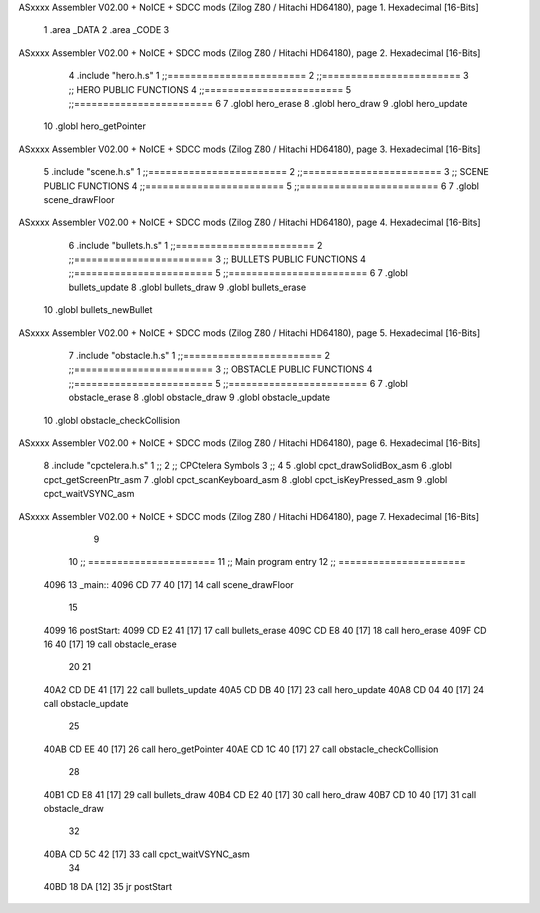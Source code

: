 ASxxxx Assembler V02.00 + NoICE + SDCC mods  (Zilog Z80 / Hitachi HD64180), page 1.
Hexadecimal [16-Bits]



                              1 .area _DATA
                              2 .area _CODE
                              3 
ASxxxx Assembler V02.00 + NoICE + SDCC mods  (Zilog Z80 / Hitachi HD64180), page 2.
Hexadecimal [16-Bits]



                              4 .include "hero.h.s"
                              1 ;;========================
                              2 ;;========================
                              3 ;; HERO PUBLIC FUNCTIONS
                              4 ;;========================
                              5 ;;========================
                              6 
                              7 .globl hero_erase
                              8 .globl hero_draw
                              9 .globl hero_update
                             10 .globl hero_getPointer
ASxxxx Assembler V02.00 + NoICE + SDCC mods  (Zilog Z80 / Hitachi HD64180), page 3.
Hexadecimal [16-Bits]



                              5 .include "scene.h.s"
                              1 ;;========================
                              2 ;;========================
                              3 ;; SCENE PUBLIC FUNCTIONS
                              4 ;;========================
                              5 ;;========================
                              6 
                              7 .globl scene_drawFloor
ASxxxx Assembler V02.00 + NoICE + SDCC mods  (Zilog Z80 / Hitachi HD64180), page 4.
Hexadecimal [16-Bits]



                              6 .include "bullets.h.s"
                              1 ;;========================
                              2 ;;========================
                              3 ;; BULLETS PUBLIC FUNCTIONS
                              4 ;;========================
                              5 ;;========================
                              6 
                              7 .globl bullets_update
                              8 .globl bullets_draw
                              9 .globl bullets_erase
                             10 .globl bullets_newBullet
ASxxxx Assembler V02.00 + NoICE + SDCC mods  (Zilog Z80 / Hitachi HD64180), page 5.
Hexadecimal [16-Bits]



                              7 .include "obstacle.h.s"
                              1 ;;========================
                              2 ;;========================
                              3 ;; OBSTACLE PUBLIC FUNCTIONS
                              4 ;;========================
                              5 ;;========================
                              6 
                              7 .globl obstacle_erase
                              8 .globl obstacle_draw
                              9 .globl obstacle_update
                             10 .globl obstacle_checkCollision
ASxxxx Assembler V02.00 + NoICE + SDCC mods  (Zilog Z80 / Hitachi HD64180), page 6.
Hexadecimal [16-Bits]



                              8 .include "cpctelera.h.s"
                              1 ;;
                              2 ;;	CPCtelera Symbols
                              3 ;;
                              4 
                              5 .globl cpct_drawSolidBox_asm
                              6 .globl cpct_getScreenPtr_asm
                              7 .globl cpct_scanKeyboard_asm
                              8 .globl cpct_isKeyPressed_asm
                              9 .globl cpct_waitVSYNC_asm
ASxxxx Assembler V02.00 + NoICE + SDCC mods  (Zilog Z80 / Hitachi HD64180), page 7.
Hexadecimal [16-Bits]



                              9 
                             10 ;; ======================
                             11 ;;	Main program entry
                             12 ;; ======================
   4096                      13 _main::
   4096 CD 77 40      [17]   14 	call scene_drawFloor
                             15 
   4099                      16 	postStart:
   4099 CD E2 41      [17]   17 	call bullets_erase
   409C CD E8 40      [17]   18 	call hero_erase
   409F CD 16 40      [17]   19 	call obstacle_erase
                             20 
                             21 	
   40A2 CD DE 41      [17]   22 	call bullets_update
   40A5 CD DB 40      [17]   23 	call hero_update
   40A8 CD 04 40      [17]   24 	call obstacle_update
                             25 
   40AB CD EE 40      [17]   26 	call hero_getPointer
   40AE CD 1C 40      [17]   27 	call obstacle_checkCollision
                             28 
   40B1 CD E8 41      [17]   29 	call bullets_draw
   40B4 CD E2 40      [17]   30 	call hero_draw
   40B7 CD 10 40      [17]   31 	call obstacle_draw
                             32 
   40BA CD 5C 42      [17]   33 	call cpct_waitVSYNC_asm
                             34     
   40BD 18 DA         [12]   35 	jr postStart
